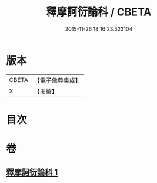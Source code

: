#+TITLE: 釋摩訶衍論科 / CBETA
#+DATE: 2015-11-26 18:16:23.523104
* 版本
 |     CBETA|【電子佛典集成】|
 |         X|【卍續】    |

* 目次
* 卷
** [[file:KR6o0088_001.txt][釋摩訶衍論科 1]]
